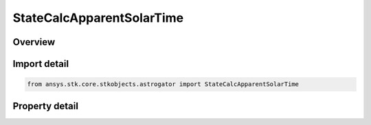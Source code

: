 StateCalcApparentSolarTime
==========================

.. py:class:: ansys.stk.core.stkobjects.astrogator.StateCalcApparentSolarTime

   Bases: :py:class:`~ansys.stk.core.stkobjects.astrogator.IComponentInfo`, :py:class:`~ansys.stk.core.stkobjects.astrogator.ICloneable`

   Apparent Solar Time Calc objects.

.. py:currentmodule:: StateCalcApparentSolarTime

Overview
--------

.. tab-set::

    .. tab-item:: Properties

        .. list-table::
            :header-rows: 0
            :widths: auto

            * - :py:attr:`~ansys.stk.core.stkobjects.astrogator.StateCalcApparentSolarTime.central_body_name`
              - Get or set the central body of the component.



Import detail
-------------

.. code-block:: python

    from ansys.stk.core.stkobjects.astrogator import StateCalcApparentSolarTime


Property detail
---------------

.. py:property:: central_body_name
    :canonical: ansys.stk.core.stkobjects.astrogator.StateCalcApparentSolarTime.central_body_name
    :type: str

    Get or set the central body of the component.


